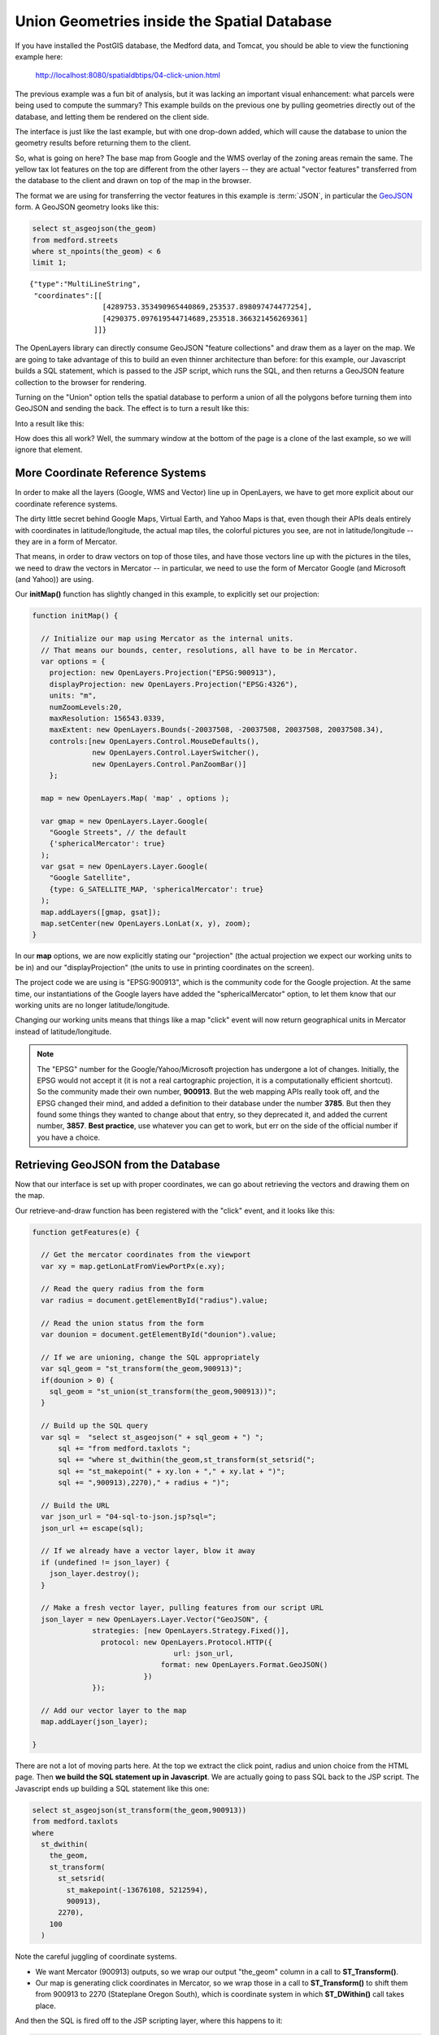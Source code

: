 .. _click-union:

Union Geometries inside the Spatial Database
============================================

If you have installed the PostGIS database, the Medford data, and Tomcat, you should be able to view the functioning example here:

  http://localhost:8080/spatialdbtips/04-click-union.html
  
The previous example was a fun bit of analysis, but it was lacking an important visual enhancement: what parcels were being used to compute the summary?  This example builds on the previous one by pulling geometries directly out of the database, and letting them be rendered on the client side.

.. image:: ./img/click-union1.png

The interface is just like the last example, but with one drop-down added, which will cause the database to union the geometry results before returning them to the client.

So, what is going on here? The base map from Google and the WMS overlay of the zoning areas remain the same. The yellow tax lot features on the top are different from the other layers -- they are actual "vector features" transferred from the database to the client and drawn on top of the map in the browser.

The format we are using for transferring the vector features in this example is :term:`JSON`, in particular the `GeoJSON <http://geojson.org>`_ form.  A GeoJSON geometry looks like this:

.. code-block:: sql

  select st_asgeojson(the_geom) 
  from medford.streets 
  where st_npoints(the_geom) < 6 
  limit 1;

::

  {"type":"MultiLineString",
   "coordinates":[[
                   [4289753.353490965440869,253537.898097474477254],
                   [4290375.097619544714689,253518.366321456269361]   
                 ]]}
  
The OpenLayers library can directly consume GeoJSON "feature collections" and draw them as a layer on the map. We are going to take advantage of this to build an even thinner architecture than before: for this example, our Javascript builds a SQL statement, which is passed to the JSP script, which runs the SQL, and then returns a GeoJSON feature collection to the browser for rendering.

.. image:: ./img/click-union2.png

Turning on the "Union" option tells the spatial database to perform a union of all the polygons before turning them into GeoJSON and sending the back. The effect is to turn a result like this:

.. image:: ./img/click-union3.png

Into a result like this:

.. image:: ./img/click-union4.png

How does this all work? Well, the summary window at the bottom of the page is a clone of the last example, so we will ignore that element.

More Coordinate Reference Systems
---------------------------------

In order to make all the layers (Google, WMS and Vector) line up in OpenLayers, we have to get more explicit about our coordinate reference systems.

The dirty little secret behind Google Maps, Virtual Earth, and Yahoo Maps is that, even though their APIs deals entirely with coordinates in latitude/longitude, the actual map tiles, the colorful pictures you see, are not in latitude/longitude -- they are in a form of Mercator.

That means, in order to draw vectors on top of those tiles, and have those vectors line up with the pictures in the tiles, we need to draw the vectors in Mercator -- in particular, we need to use the form of Mercator Google (and Microsoft (and Yahoo)) are using.

Our **initMap()** function has slightly changed in this example, to explicitly set our projection:

.. code-block:: javascript

  function initMap() {
          
    // Initialize our map using Mercator as the internal units. 
    // That means our bounds, center, resolutions, all have to be in Mercator.
    var options = {
      projection: new OpenLayers.Projection("EPSG:900913"),
      displayProjection: new OpenLayers.Projection("EPSG:4326"),
      units: "m",
      numZoomLevels:20,
      maxResolution: 156543.0339,
      maxExtent: new OpenLayers.Bounds(-20037508, -20037508, 20037508, 20037508.34),
      controls:[new OpenLayers.Control.MouseDefaults(),
                new OpenLayers.Control.LayerSwitcher(),
                new OpenLayers.Control.PanZoomBar()]
      };

    map = new OpenLayers.Map( 'map' , options );
 
    var gmap = new OpenLayers.Layer.Google(
      "Google Streets", // the default
      {'sphericalMercator': true}
    );
    var gsat = new OpenLayers.Layer.Google(
      "Google Satellite",
      {type: G_SATELLITE_MAP, 'sphericalMercator': true}
    );
    map.addLayers([gmap, gsat]); 
    map.setCenter(new OpenLayers.LonLat(x, y), zoom);
  }

In our **map** options, we are now explicitly stating our "projection" (the actual projection we expect our working units to be in) and our "displayProjection" (the units to use in printing coordinates on the screen). 

The project code we are using is "EPSG:900913", which is the community code for the Google projection. At the same time, our instantiations of the Google layers have added the "sphericalMercator" option, to let them know that our working units are no longer latitude/longitude.

Changing our working units means that things like a map "click" event will now return geographical units in Mercator instead of latitude/longitude.

.. note::

  The "EPSG" number for the Google/Yahoo/Microsoft projection has undergone a lot of changes. Initially, the EPSG would not accept it (it is not a real cartographic projection, it is a computationally efficient shortcut). So the community made their own number, **900913**. But the web mapping APIs really took off, and the EPSG changed their mind, and added a definition to their database under the number **3785**. But then they found some things they wanted to change about that entry, so they deprecated it, and added the current number, **3857**. **Best practice**, use whatever you can get to work, but err on the side of the official number if you have a choice.

Retrieving GeoJSON from the Database
------------------------------------

Now that our interface is set up with proper coordinates, we can go about retrieving the vectors and drawing them on the map.

Our retrieve-and-draw function has been registered with the "click" event, and it looks like this:

.. code-block:: javascript

  function getFeatures(e) {

    // Get the mercator coordinates from the viewport
    var xy = map.getLonLatFromViewPortPx(e.xy);

    // Read the query radius from the form
    var radius = document.getElementById("radius").value;

    // Read the union status from the form
    var dounion = document.getElementById("dounion").value;

    // If we are unioning, change the SQL appropriately
    var sql_geom = "st_transform(the_geom,900913)";
    if(dounion > 0) {
      sql_geom = "st_union(st_transform(the_geom,900913))";
    }

    // Build up the SQL query
    var sql =  "select st_asgeojson(" + sql_geom + ") ";
        sql += "from medford.taxlots ";
        sql += "where st_dwithin(the_geom,st_transform(st_setsrid(";
        sql += "st_makepoint(" + xy.lon + "," + xy.lat + ")";
        sql += ",900913),2270)," + radius + ")";

    // Build the URL
    var json_url = "04-sql-to-json.jsp?sql=";
    json_url += escape(sql);

    // If we already have a vector layer, blow it away
    if (undefined != json_layer) {
      json_layer.destroy();
    }
    
    // Make a fresh vector layer, pulling features from our script URL
    json_layer = new OpenLayers.Layer.Vector("GeoJSON", {
                strategies: [new OpenLayers.Strategy.Fixed()],
                  protocol: new OpenLayers.Protocol.HTTP({
                                   url: json_url,
                                format: new OpenLayers.Format.GeoJSON()
                            })
                });
                
    // Add our vector layer to the map
    map.addLayer(json_layer);
    
  }
  
There are not a lot of moving parts here. At the top we extract the click point, radius and union choice from the HTML page. Then **we build the SQL statement up in Javascript**. We are actually going to pass SQL back to the JSP script. The Javascript ends up building a SQL statement like this one:

.. code-block:: sql

  select st_asgeojson(st_transform(the_geom,900913)) 
  from medford.taxlots 
  where 
    st_dwithin(
      the_geom,
      st_transform(
        st_setsrid(
          st_makepoint(-13676108, 5212594),
          900913),
        2270),
      100
    )

Note the careful juggling of coordinate systems. 

* We want Mercator (900913) outputs, so we wrap our output "the_geom" column in a call to **ST_Transform()**.
* Our map is generating click coordinates in Mercator, so we wrap those in a call to **ST_Transform()** to shift them from 900913 to 2270 (Stateplane Oregon South), which is coordinate system in which **ST_DWithin()** call takes place.

And then the SQL is fired off to the JSP scripting layer, where this happens to it:

.. code-block:: jsp

  <%@ taglib uri="http://java.sun.com/jsp/jstl/sql" prefix="sql" %>
  <%@ taglib uri="http://java.sun.com/jsp/jstl/core" prefix="c" %>
  <%@ page contentType="text/x-json" %>

  <sql:query var="rs" dataSource="jdbc/medford">
  ${param.sql}
  </sql:query>

  {"type":"FeatureCollection",
   "features":[
  <c:forEach var="row" items="${rs.rows}" varStatus="rowStatus">
  <c:set var="propCount" value="0"/>
   {"type":"Feature",
    "geometry":<c:out value="${row.st_asgeojson}" escapeXml="false" />,
    "properties":{
    <c:forEach var="column" items="${row}" varStatus="columnStatus">
     <c:if test="${column.key != 'st_asgeojson'}">
      <c:if test="${propCount > 0}">,</c:if>
      "<c:out value="${column.key}"   escapeXml="false" />":
      "<c:out value="${column.value}" escapeXml="false" />"
      <c:set var="propCount" value="${propCount + 1}"/>
     </c:if>
    </c:forEach>
  }}
   <c:if test="${!rowStatus.last}">,</c:if>
  </c:forEach>
  ]}

It looks more complex than it is, because JSON notation is a terse and visually confusing collection of braces, brackets, colons and quotation marks. What it does is execute whatever SQL is provided to it (**${param.sql}**) and write the resulting rows into a GeoJSON "FeatureCollection". It has the built-in assumption that the geometry will be wrapped in a call to **ST_AsGeoJSON()**, so it can put that column in the "geometry" property and exclude it from the "properties" list of other attributes.

You can call the GeoJSON script directly with any legal SQL and see what it spits out. Here's an example query:

  http://localhost:8080/spatialdbtips/04-sql-to-json.jsp?sql=select+st_asgeojson(the_geom,10),name,address,students+from+medford.schools

.. note::

  If you work in security, your heart may have already stopped. The above script is an excellent learning tool, but web scripts that blindly execute raw SQL should never be put into a production setting, no matter how convenient they are (and they are quite convenient). Imagine someone running the SQL query "drop table bank_transactions" and you get the picture.
  
A GeoJSON "FeatureCollection" looks like this:

::

  {"type":"FeatureCollection",
   "features":[{
      "type":"Feature",
      "geometry":{
         "type":"MultiLineString",
         "coordinates":[[ [4272092.134658517315984,240109.088356967899017],
                          [4272221.040898637846112,240576.101989402901381] ]]
      },
      "properties":{
        "name":"GREY EAGLE DR"   
      }
    }]
  }

Try clicking the map in different places, using different radiuses, and turning unions on and off. You'll notice that as the number of features selected grows, the map slows down. For rendering large numbers of features, pulling vectors directly is not a wise design. However for small collections, and particularly for features you want to manipulate (with editing tools) it works great.

What about Oracle and SQL Server
--------------------------------

Oracle and SQL Server don't currently have support for GeoJSON outputs. However, they do support output to :term:`GML` which is a heavier format (more characters to represent the same thing) but capable of the same tricks as GeoJSON. In fact, OpenLayers will read a GML collection in the same way as reading a GeoJSON collection, just change the reader type:

.. code-block:: javascript

    gml_layer = new OpenLayers.Layer.Vector("GML", {
                strategies: [new OpenLayers.Strategy.Fixed()],
                  protocol: new OpenLayers.Protocol.HTTP({
                                   url: gml_url,
                                format: new OpenLayers.Format.GML()
                            })
                });

The Oracle SQL to generate GML outputs looks like this:

.. code-block:: sql

  SELECT TO_CHAR(SDO_UTIL.TO_GMLGEOMETRY(the_geom)) AS GmlGeom 
  FROM medford.taxlots t 
  WHERE t.impvalue > 100000;
  
The SQL Server call to generate GML outputs looks like this:

.. code-block:: sql

  SELECT the_geom.StAsGML() 
  FROM medford.taxlots t 
  WHERE t.impvalue > 100000;
  
 
